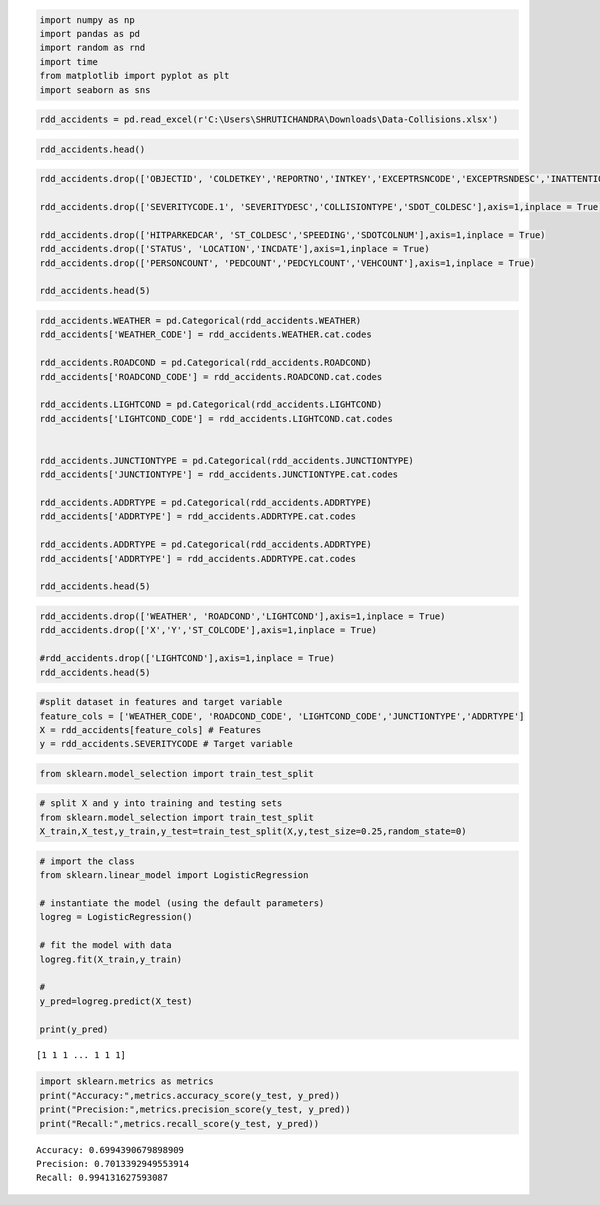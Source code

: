 .. code:: ipython3

    import numpy as np
    import pandas as pd
    import random as rnd
    import time
    from matplotlib import pyplot as plt
    import seaborn as sns

.. code:: ipython3

    rdd_accidents = pd.read_excel(r'C:\Users\SHRUTICHANDRA\Downloads\Data-Collisions.xlsx')

.. code:: ipython3

    rdd_accidents.head()




.. raw:: html

    <div>
    <style scoped>
        .dataframe tbody tr th:only-of-type {
            vertical-align: middle;
        }
    
        .dataframe tbody tr th {
            vertical-align: top;
        }
    
        .dataframe thead th {
            text-align: right;
        }
    </style>
    <table border="1" class="dataframe">
      <thead>
        <tr style="text-align: right;">
          <th></th>
          <th>SEVERITYCODE</th>
          <th>X</th>
          <th>Y</th>
          <th>OBJECTID</th>
          <th>INCKEY</th>
          <th>COLDETKEY</th>
          <th>REPORTNO</th>
          <th>STATUS</th>
          <th>ADDRTYPE</th>
          <th>INTKEY</th>
          <th>...</th>
          <th>ROADCOND</th>
          <th>LIGHTCOND</th>
          <th>PEDROWNOTGRNT</th>
          <th>SDOTCOLNUM</th>
          <th>SPEEDING</th>
          <th>ST_COLCODE</th>
          <th>ST_COLDESC</th>
          <th>SEGLANEKEY</th>
          <th>CROSSWALKKEY</th>
          <th>HITPARKEDCAR</th>
        </tr>
      </thead>
      <tbody>
        <tr>
          <th>0</th>
          <td>2</td>
          <td>-122.323148</td>
          <td>47.703140</td>
          <td>1</td>
          <td>1307</td>
          <td>1307</td>
          <td>3502005</td>
          <td>Matched</td>
          <td>Intersection</td>
          <td>37475.0</td>
          <td>...</td>
          <td>Wet</td>
          <td>Daylight</td>
          <td>NaN</td>
          <td>NaN</td>
          <td>NaN</td>
          <td>10</td>
          <td>Entering at angle</td>
          <td>0</td>
          <td>0</td>
          <td>N</td>
        </tr>
        <tr>
          <th>1</th>
          <td>1</td>
          <td>-122.347294</td>
          <td>47.647172</td>
          <td>2</td>
          <td>52200</td>
          <td>52200</td>
          <td>2607959</td>
          <td>Matched</td>
          <td>Block</td>
          <td>NaN</td>
          <td>...</td>
          <td>Wet</td>
          <td>Dark - Street Lights On</td>
          <td>NaN</td>
          <td>6354039.0</td>
          <td>NaN</td>
          <td>11</td>
          <td>From same direction - both going straight - bo...</td>
          <td>0</td>
          <td>0</td>
          <td>N</td>
        </tr>
        <tr>
          <th>2</th>
          <td>1</td>
          <td>-122.334540</td>
          <td>47.607871</td>
          <td>3</td>
          <td>26700</td>
          <td>26700</td>
          <td>1482393</td>
          <td>Matched</td>
          <td>Block</td>
          <td>NaN</td>
          <td>...</td>
          <td>Dry</td>
          <td>Daylight</td>
          <td>NaN</td>
          <td>4323031.0</td>
          <td>NaN</td>
          <td>32</td>
          <td>One parked--one moving</td>
          <td>0</td>
          <td>0</td>
          <td>N</td>
        </tr>
        <tr>
          <th>3</th>
          <td>1</td>
          <td>-122.334803</td>
          <td>47.604803</td>
          <td>4</td>
          <td>1144</td>
          <td>1144</td>
          <td>3503937</td>
          <td>Matched</td>
          <td>Block</td>
          <td>NaN</td>
          <td>...</td>
          <td>Dry</td>
          <td>Daylight</td>
          <td>NaN</td>
          <td>NaN</td>
          <td>NaN</td>
          <td>23</td>
          <td>From same direction - all others</td>
          <td>0</td>
          <td>0</td>
          <td>N</td>
        </tr>
        <tr>
          <th>4</th>
          <td>2</td>
          <td>-122.306426</td>
          <td>47.545739</td>
          <td>5</td>
          <td>17700</td>
          <td>17700</td>
          <td>1807429</td>
          <td>Matched</td>
          <td>Intersection</td>
          <td>34387.0</td>
          <td>...</td>
          <td>Wet</td>
          <td>Daylight</td>
          <td>NaN</td>
          <td>4028032.0</td>
          <td>NaN</td>
          <td>10</td>
          <td>Entering at angle</td>
          <td>0</td>
          <td>0</td>
          <td>N</td>
        </tr>
      </tbody>
    </table>
    <p>5 rows × 38 columns</p>
    </div>



.. code:: ipython3

    rdd_accidents.drop(['OBJECTID', 'COLDETKEY','REPORTNO','INTKEY','EXCEPTRSNCODE','EXCEPTRSNDESC','INATTENTIONIND','UNDERINFL','PEDROWNOTGRNT','SEGLANEKEY','CROSSWALKKEY'],axis=1,inplace = True)
    
    rdd_accidents.drop(['SEVERITYCODE.1', 'SEVERITYDESC','COLLISIONTYPE','SDOT_COLDESC'],axis=1,inplace = True)
    
    rdd_accidents.drop(['HITPARKEDCAR', 'ST_COLDESC','SPEEDING','SDOTCOLNUM'],axis=1,inplace = True)
    rdd_accidents.drop(['STATUS', 'LOCATION','INCDATE'],axis=1,inplace = True)
    rdd_accidents.drop(['PERSONCOUNT', 'PEDCOUNT','PEDCYLCOUNT','VEHCOUNT'],axis=1,inplace = True)
    
    rdd_accidents.head(5)
    




.. raw:: html

    <div>
    <style scoped>
        .dataframe tbody tr th:only-of-type {
            vertical-align: middle;
        }
    
        .dataframe tbody tr th {
            vertical-align: top;
        }
    
        .dataframe thead th {
            text-align: right;
        }
    </style>
    <table border="1" class="dataframe">
      <thead>
        <tr style="text-align: right;">
          <th></th>
          <th>SEVERITYCODE</th>
          <th>X</th>
          <th>Y</th>
          <th>INCKEY</th>
          <th>ADDRTYPE</th>
          <th>INCDTTM</th>
          <th>JUNCTIONTYPE</th>
          <th>SDOT_COLCODE</th>
          <th>WEATHER</th>
          <th>ROADCOND</th>
          <th>LIGHTCOND</th>
          <th>ST_COLCODE</th>
        </tr>
      </thead>
      <tbody>
        <tr>
          <th>0</th>
          <td>2</td>
          <td>-122.323148</td>
          <td>47.703140</td>
          <td>1307</td>
          <td>Intersection</td>
          <td>2013-03-27 14:54:00</td>
          <td>At Intersection (intersection related)</td>
          <td>11</td>
          <td>Overcast</td>
          <td>Wet</td>
          <td>Daylight</td>
          <td>10</td>
        </tr>
        <tr>
          <th>1</th>
          <td>1</td>
          <td>-122.347294</td>
          <td>47.647172</td>
          <td>52200</td>
          <td>Block</td>
          <td>2006-12-20 18:55:00</td>
          <td>Mid-Block (not related to intersection)</td>
          <td>16</td>
          <td>Raining</td>
          <td>Wet</td>
          <td>Dark - Street Lights On</td>
          <td>11</td>
        </tr>
        <tr>
          <th>2</th>
          <td>1</td>
          <td>-122.334540</td>
          <td>47.607871</td>
          <td>26700</td>
          <td>Block</td>
          <td>2004-11-18 10:20:00</td>
          <td>Mid-Block (not related to intersection)</td>
          <td>14</td>
          <td>Overcast</td>
          <td>Dry</td>
          <td>Daylight</td>
          <td>32</td>
        </tr>
        <tr>
          <th>3</th>
          <td>1</td>
          <td>-122.334803</td>
          <td>47.604803</td>
          <td>1144</td>
          <td>Block</td>
          <td>2013-03-29 09:26:00</td>
          <td>Mid-Block (not related to intersection)</td>
          <td>11</td>
          <td>Clear</td>
          <td>Dry</td>
          <td>Daylight</td>
          <td>23</td>
        </tr>
        <tr>
          <th>4</th>
          <td>2</td>
          <td>-122.306426</td>
          <td>47.545739</td>
          <td>17700</td>
          <td>Intersection</td>
          <td>2004-01-28 08:04:00</td>
          <td>At Intersection (intersection related)</td>
          <td>11</td>
          <td>Raining</td>
          <td>Wet</td>
          <td>Daylight</td>
          <td>10</td>
        </tr>
      </tbody>
    </table>
    </div>



.. code:: ipython3

    rdd_accidents.WEATHER = pd.Categorical(rdd_accidents.WEATHER)
    rdd_accidents['WEATHER_CODE'] = rdd_accidents.WEATHER.cat.codes
    
    rdd_accidents.ROADCOND = pd.Categorical(rdd_accidents.ROADCOND)
    rdd_accidents['ROADCOND_CODE'] = rdd_accidents.ROADCOND.cat.codes
    
    rdd_accidents.LIGHTCOND = pd.Categorical(rdd_accidents.LIGHTCOND)
    rdd_accidents['LIGHTCOND_CODE'] = rdd_accidents.LIGHTCOND.cat.codes
    
    
    rdd_accidents.JUNCTIONTYPE = pd.Categorical(rdd_accidents.JUNCTIONTYPE)
    rdd_accidents['JUNCTIONTYPE'] = rdd_accidents.JUNCTIONTYPE.cat.codes
    
    rdd_accidents.ADDRTYPE = pd.Categorical(rdd_accidents.ADDRTYPE)
    rdd_accidents['ADDRTYPE'] = rdd_accidents.ADDRTYPE.cat.codes
    
    rdd_accidents.ADDRTYPE = pd.Categorical(rdd_accidents.ADDRTYPE)
    rdd_accidents['ADDRTYPE'] = rdd_accidents.ADDRTYPE.cat.codes
    
    rdd_accidents.head(5)




.. raw:: html

    <div>
    <style scoped>
        .dataframe tbody tr th:only-of-type {
            vertical-align: middle;
        }
    
        .dataframe tbody tr th {
            vertical-align: top;
        }
    
        .dataframe thead th {
            text-align: right;
        }
    </style>
    <table border="1" class="dataframe">
      <thead>
        <tr style="text-align: right;">
          <th></th>
          <th>SEVERITYCODE</th>
          <th>X</th>
          <th>Y</th>
          <th>INCKEY</th>
          <th>ADDRTYPE</th>
          <th>INCDTTM</th>
          <th>JUNCTIONTYPE</th>
          <th>SDOT_COLCODE</th>
          <th>WEATHER</th>
          <th>ROADCOND</th>
          <th>LIGHTCOND</th>
          <th>ST_COLCODE</th>
          <th>WEATHER_CODE</th>
          <th>ROADCOND_CODE</th>
          <th>LIGHTCOND_CODE</th>
        </tr>
      </thead>
      <tbody>
        <tr>
          <th>0</th>
          <td>2</td>
          <td>-122.323148</td>
          <td>47.703140</td>
          <td>1307</td>
          <td>3</td>
          <td>2013-03-27 14:54:00</td>
          <td>2</td>
          <td>11</td>
          <td>Overcast</td>
          <td>Wet</td>
          <td>Daylight</td>
          <td>10</td>
          <td>4</td>
          <td>8</td>
          <td>5</td>
        </tr>
        <tr>
          <th>1</th>
          <td>1</td>
          <td>-122.347294</td>
          <td>47.647172</td>
          <td>52200</td>
          <td>2</td>
          <td>2006-12-20 18:55:00</td>
          <td>5</td>
          <td>16</td>
          <td>Raining</td>
          <td>Wet</td>
          <td>Dark - Street Lights On</td>
          <td>11</td>
          <td>6</td>
          <td>8</td>
          <td>2</td>
        </tr>
        <tr>
          <th>2</th>
          <td>1</td>
          <td>-122.334540</td>
          <td>47.607871</td>
          <td>26700</td>
          <td>2</td>
          <td>2004-11-18 10:20:00</td>
          <td>5</td>
          <td>14</td>
          <td>Overcast</td>
          <td>Dry</td>
          <td>Daylight</td>
          <td>32</td>
          <td>4</td>
          <td>0</td>
          <td>5</td>
        </tr>
        <tr>
          <th>3</th>
          <td>1</td>
          <td>-122.334803</td>
          <td>47.604803</td>
          <td>1144</td>
          <td>2</td>
          <td>2013-03-29 09:26:00</td>
          <td>5</td>
          <td>11</td>
          <td>Clear</td>
          <td>Dry</td>
          <td>Daylight</td>
          <td>23</td>
          <td>1</td>
          <td>0</td>
          <td>5</td>
        </tr>
        <tr>
          <th>4</th>
          <td>2</td>
          <td>-122.306426</td>
          <td>47.545739</td>
          <td>17700</td>
          <td>3</td>
          <td>2004-01-28 08:04:00</td>
          <td>2</td>
          <td>11</td>
          <td>Raining</td>
          <td>Wet</td>
          <td>Daylight</td>
          <td>10</td>
          <td>6</td>
          <td>8</td>
          <td>5</td>
        </tr>
      </tbody>
    </table>
    </div>



.. code:: ipython3

    rdd_accidents.drop(['WEATHER', 'ROADCOND','LIGHTCOND'],axis=1,inplace = True)
    rdd_accidents.drop(['X','Y','ST_COLCODE'],axis=1,inplace = True)
    
    #rdd_accidents.drop(['LIGHTCOND'],axis=1,inplace = True)
    rdd_accidents.head(5)




.. raw:: html

    <div>
    <style scoped>
        .dataframe tbody tr th:only-of-type {
            vertical-align: middle;
        }
    
        .dataframe tbody tr th {
            vertical-align: top;
        }
    
        .dataframe thead th {
            text-align: right;
        }
    </style>
    <table border="1" class="dataframe">
      <thead>
        <tr style="text-align: right;">
          <th></th>
          <th>SEVERITYCODE</th>
          <th>INCKEY</th>
          <th>ADDRTYPE</th>
          <th>INCDTTM</th>
          <th>JUNCTIONTYPE</th>
          <th>SDOT_COLCODE</th>
          <th>WEATHER_CODE</th>
          <th>ROADCOND_CODE</th>
          <th>LIGHTCOND_CODE</th>
        </tr>
      </thead>
      <tbody>
        <tr>
          <th>0</th>
          <td>2</td>
          <td>1307</td>
          <td>3</td>
          <td>2013-03-27 14:54:00</td>
          <td>2</td>
          <td>11</td>
          <td>4</td>
          <td>8</td>
          <td>5</td>
        </tr>
        <tr>
          <th>1</th>
          <td>1</td>
          <td>52200</td>
          <td>2</td>
          <td>2006-12-20 18:55:00</td>
          <td>5</td>
          <td>16</td>
          <td>6</td>
          <td>8</td>
          <td>2</td>
        </tr>
        <tr>
          <th>2</th>
          <td>1</td>
          <td>26700</td>
          <td>2</td>
          <td>2004-11-18 10:20:00</td>
          <td>5</td>
          <td>14</td>
          <td>4</td>
          <td>0</td>
          <td>5</td>
        </tr>
        <tr>
          <th>3</th>
          <td>1</td>
          <td>1144</td>
          <td>2</td>
          <td>2013-03-29 09:26:00</td>
          <td>5</td>
          <td>11</td>
          <td>1</td>
          <td>0</td>
          <td>5</td>
        </tr>
        <tr>
          <th>4</th>
          <td>2</td>
          <td>17700</td>
          <td>3</td>
          <td>2004-01-28 08:04:00</td>
          <td>2</td>
          <td>11</td>
          <td>6</td>
          <td>8</td>
          <td>5</td>
        </tr>
      </tbody>
    </table>
    </div>



.. code:: ipython3

    #split dataset in features and target variable
    feature_cols = ['WEATHER_CODE', 'ROADCOND_CODE', 'LIGHTCOND_CODE','JUNCTIONTYPE','ADDRTYPE']
    X = rdd_accidents[feature_cols] # Features
    y = rdd_accidents.SEVERITYCODE # Target variable

.. code:: ipython3

    from sklearn.model_selection import train_test_split

.. code:: ipython3

    # split X and y into training and testing sets
    from sklearn.model_selection import train_test_split
    X_train,X_test,y_train,y_test=train_test_split(X,y,test_size=0.25,random_state=0)

.. code:: ipython3

    # import the class
    from sklearn.linear_model import LogisticRegression
    
    # instantiate the model (using the default parameters)
    logreg = LogisticRegression()
    
    # fit the model with data
    logreg.fit(X_train,y_train)
    
    #
    y_pred=logreg.predict(X_test)
    
    print(y_pred)
    


.. parsed-literal::

    [1 1 1 ... 1 1 1]
    

.. code:: ipython3

    import sklearn.metrics as metrics
    print("Accuracy:",metrics.accuracy_score(y_test, y_pred))
    print("Precision:",metrics.precision_score(y_test, y_pred))
    print("Recall:",metrics.recall_score(y_test, y_pred))


.. parsed-literal::

    Accuracy: 0.6994390679898909
    Precision: 0.7013392949553914
    Recall: 0.994131627593087
    



